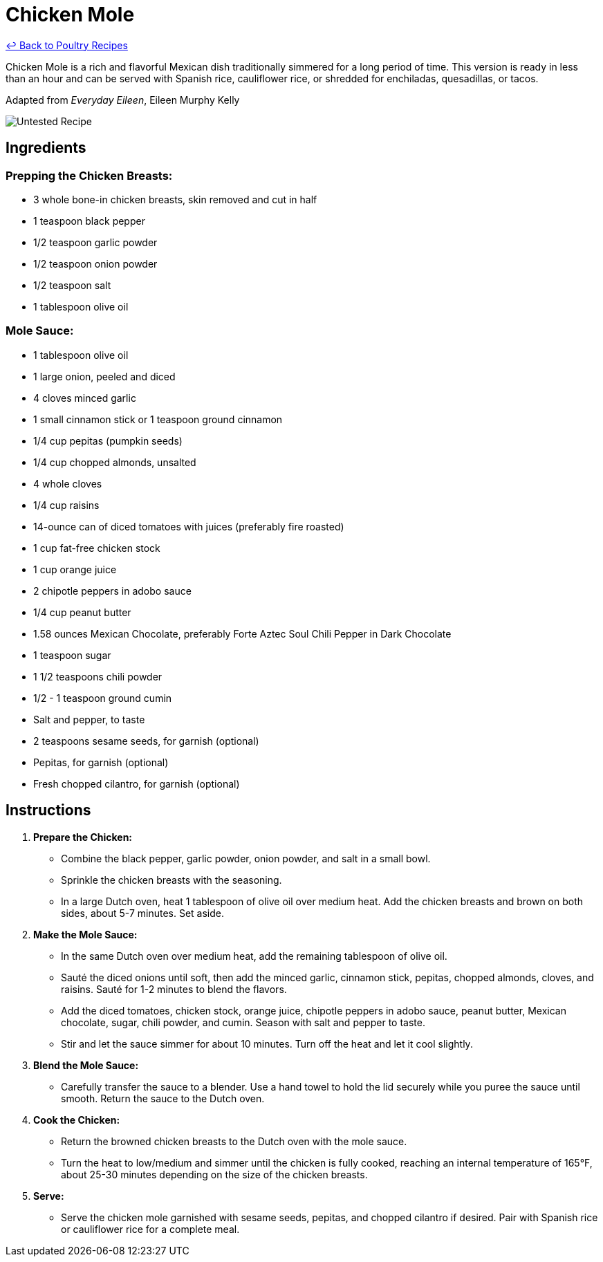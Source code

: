= Chicken Mole

link:./README.md[&larrhk; Back to Poultry Recipes]

Chicken Mole is a rich and flavorful Mexican dish traditionally simmered for a long period of time. This version is ready in less than an hour and can be served with Spanish rice, cauliflower rice, or shredded for enchiladas, quesadillas, or tacos.

Adapted from _Everyday Eileen_, Eileen Murphy Kelly

image::https://badgen.net/badge/untested/recipe/AA4A44[Untested Recipe]

== Ingredients

=== Prepping the Chicken Breasts:
* 3 whole bone-in chicken breasts, skin removed and cut in half
* 1 teaspoon black pepper
* 1/2 teaspoon garlic powder
* 1/2 teaspoon onion powder
* 1/2 teaspoon salt
* 1 tablespoon olive oil

=== Mole Sauce:
* 1 tablespoon olive oil
* 1 large onion, peeled and diced
* 4 cloves minced garlic
* 1 small cinnamon stick or 1 teaspoon ground cinnamon
* 1/4 cup pepitas (pumpkin seeds)
* 1/4 cup chopped almonds, unsalted
* 4 whole cloves
* 1/4 cup raisins
* 14-ounce can of diced tomatoes with juices (preferably fire roasted)
* 1 cup fat-free chicken stock
* 1 cup orange juice
* 2 chipotle peppers in adobo sauce
* 1/4 cup peanut butter
* 1.58 ounces Mexican Chocolate, preferably Forte Aztec Soul Chili Pepper in Dark Chocolate
* 1 teaspoon sugar
* 1 1/2 teaspoons chili powder
* 1/2 - 1 teaspoon ground cumin
* Salt and pepper, to taste
* 2 teaspoons sesame seeds, for garnish (optional)
* Pepitas, for garnish (optional)
* Fresh chopped cilantro, for garnish (optional)

== Instructions

1. **Prepare the Chicken:**
   * Combine the black pepper, garlic powder, onion powder, and salt in a small bowl.
   * Sprinkle the chicken breasts with the seasoning.
   * In a large Dutch oven, heat 1 tablespoon of olive oil over medium heat. Add the chicken breasts and brown on both sides, about 5-7 minutes. Set aside.

2. **Make the Mole Sauce:**
   * In the same Dutch oven over medium heat, add the remaining tablespoon of olive oil.
   * Sauté the diced onions until soft, then add the minced garlic, cinnamon stick, pepitas, chopped almonds, cloves, and raisins. Sauté for 1-2 minutes to blend the flavors.
   * Add the diced tomatoes, chicken stock, orange juice, chipotle peppers in adobo sauce, peanut butter, Mexican chocolate, sugar, chili powder, and cumin. Season with salt and pepper to taste.
   * Stir and let the sauce simmer for about 10 minutes. Turn off the heat and let it cool slightly.

3. **Blend the Mole Sauce:**
   * Carefully transfer the sauce to a blender. Use a hand towel to hold the lid securely while you puree the sauce until smooth. Return the sauce to the Dutch oven.

4. **Cook the Chicken:**
   * Return the browned chicken breasts to the Dutch oven with the mole sauce.
   * Turn the heat to low/medium and simmer until the chicken is fully cooked, reaching an internal temperature of 165°F, about 25-30 minutes depending on the size of the chicken breasts.

5. **Serve:**
   * Serve the chicken mole garnished with sesame seeds, pepitas, and chopped cilantro if desired. Pair with Spanish rice or cauliflower rice for a complete meal.
